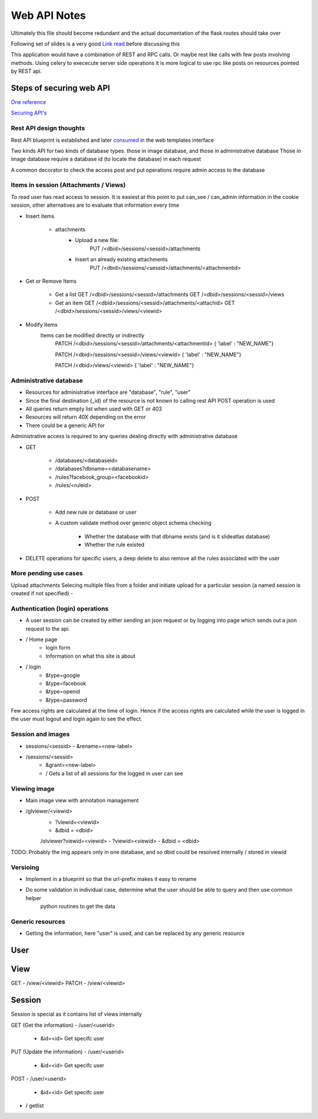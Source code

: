
Web API Notes
=============

Ultimately this file should become redundant  and the actual documentation of the flask routes should take over

Following set of slides is a very good `Link read <http://lanyrd.com/2012/europython/srzpf/>`_  before discussing this

This application would have a combination of REST and RPC calls. Or maybe rest like calls with few posts involving methods.
Using celery to exececute server side operations it is more logical to use rpc like posts on resources pointed by REST api.

Steps of securing web API
-------------------------
`One reference <http://www.infoq.com/news/2010/01/rest-api-authentication-schemes>`_

`Securing API's <http://www.infoq.com/news/2010/01/rest-api-authentication-schemes>`_

Rest API design thoughts
~~~~~~~~~~~~~~~~~~~~~~~~

Rest API blueprint is established and later `consumed <https://gist.github.com/3005268>`_ in the web templates interface

Two kinds API for two kinds of database types. those in image database, and those in administrative database
Those in image database require a database id (to locate the database) in each request

A common decorator to check the access
post and put operations require admin access to the database


Items in session (Attachments / Views)
~~~~~~~~~~~~~~~~~~~~~~~~~~~~~~~~~~~~~~

To read user has read access to session. It is easiest at this point to put can_see / can_admin information
in the cookie session, other alternatives are to evaluate that information every time

- Insert items

   - attachments
         - Upload a new file:
                  PUT /<dbid>/sessions/<sessid>/attachments
         - Insert an already existing attachments
                  PUT /<dbid>/sessions/<sessid>/attachments/<attachmentid>

- Get or Remove Items

    - Get a list
      GET /<dbid>/sessions/<sessid>/attachments
      GET /<dbid>/sessions/<sessid>/views

    - Get an item
      GET /<dbid>/sessions/<sessid>/attachments/<attachid>
      GET /<dbid>/sessions/<sessid>/views/<viewid>

- Modify Items
   Items can be modified directly or indirectly
      PATCH /<dbid>/sessions/<sessid>/attachments/<attachmentid>
      { 'label' : "NEW_NAME"}

      PATCH /<dbid>/sessions/<sessid>/views/<viewid>
      { 'label' : "NEW_NAME"}

      PATCH /<dbid>/views/<viewid>
      { 'label' : "NEW_NAME"}

Administrative database
~~~~~~~~~~~~~~~~~~~~~~~
- Resources for administrative interface are "database", "rule", "user"
- Since the final destination {_id} of the resource is not known to calling rest API POST operation is used
- All queries return empty list when used with GET or 403
- Resources will return 40X depending on the error
- There could be a generic API for

Administrative access is required to any queries dealing directly with administrative database

- GET

   - /databases/<databaseid>
   - /databases?dbname=<databasename>
   - /rules?facebook_group=<facebookid>
   - /rules/<ruleid>

- POST

   - Add new rule or database or user
   - A custom validate method over generic object schema checking

      - Whether the database with that dbname exists (and is it slideatlas database)
      - Whether the rule existed

- DELETE operations for specific users, a deep delete to also remove all the rules associated with the user

More pending use cases
~~~~~~~~~~~~~~~~~~~~~~

Upload attachments Selecing multiple files from a folder and initiate upload for a particular session (a named session is created if not specified)
-

Authentication (login) operations
~~~~~~~~~~~~~~~~~~~~~~~~~~~~~~~~~

- A user session can be created by either sending an json request or by logging into page which sends out a json request to the api.

- / Home page
   - login form
   - Information on what this site is about

- / login
   - &type=google
   - &type=facebook
   - &type=openid
   - &type=password

Few access rights are calculated at the time of login. Hence if the access rights are
calculated while the user is logged in the user must logout and login again to see the effect.


Session and images
~~~~~~~~~~~~~~~~~~

-  sessions/<sessid>
   - &rename=<new-label>


- /sessions/<sessid>
   - &grant=<new-label>

   - /  Gets a list of all sessions  for the logged in user can see

Viewing image
~~~~~~~~~~~~~
- Main image view with annotation management

- /glviewer/<viewid>
   - ?viewid=<viewid>
   - &dbid = <dbid>

   /olviewer?viewid=<viewid>
   - ?viewid=<viewid>
   - &dbid = <dbid>

TODO: Probably the img appears only in one database, and so dbid could be resolved internally / stored in viewid

Versioing
~~~~~~~~~

- Implement in a blueprint so that the url-prefix makes it easy to rename
- Do some validation in individual case, determine what the user should be able to query and then use common helper
   python routines to get the data


Generic resources
~~~~~~~~~~~~~~~~~

- Getting the information, here "user" is used, and can be replaced by any generic resource

User
----

View
----
GET
- /view/<viewid>
PATCH
- /view/<viewid>



Session
-------
Session is special as it contains list of views internally

GET (Get the information)
- /user/<userid>

      - &id=<id> Get specifc user

PUT (Update the information)
- /user/<userid>

      - &id=<id> Get specifc user

POST
- /user/<userid>

   - &id=<id> Get specifc user

- / getlist


